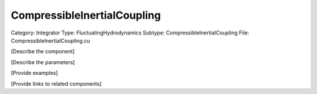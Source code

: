 CompressibleInertialCoupling
-----------------------------

Category: Integrator
Type: FluctuatingHydrodynamics
Subtype: CompressibleInertialCoupling
File: CompressibleInertialCoupling.cu

[Describe the component]

[Describe the parameters]

[Provide examples]

[Provide links to related components]
